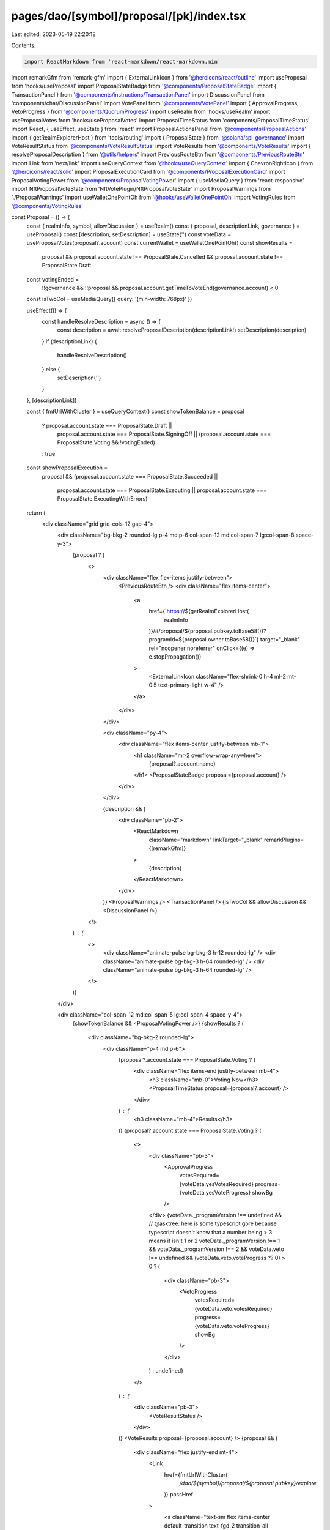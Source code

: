 pages/dao/[symbol]/proposal/[pk]/index.tsx
==========================================

Last edited: 2023-05-19 22:20:18

Contents:

.. code-block:: tsx

    import ReactMarkdown from 'react-markdown/react-markdown.min'
import remarkGfm from 'remark-gfm'
import { ExternalLinkIcon } from '@heroicons/react/outline'
import useProposal from 'hooks/useProposal'
import ProposalStateBadge from '@components/ProposalStateBadge'
import { TransactionPanel } from '@components/instructions/TransactionPanel'
import DiscussionPanel from 'components/chat/DiscussionPanel'
import VotePanel from '@components/VotePanel'
import { ApprovalProgress, VetoProgress } from '@components/QuorumProgress'
import useRealm from 'hooks/useRealm'
import useProposalVotes from 'hooks/useProposalVotes'
import ProposalTimeStatus from 'components/ProposalTimeStatus'
import React, { useEffect, useState } from 'react'
import ProposalActionsPanel from '@components/ProposalActions'
import { getRealmExplorerHost } from 'tools/routing'
import { ProposalState } from '@solana/spl-governance'
import VoteResultStatus from '@components/VoteResultStatus'
import VoteResults from '@components/VoteResults'
import { resolveProposalDescription } from '@utils/helpers'
import PreviousRouteBtn from '@components/PreviousRouteBtn'
import Link from 'next/link'
import useQueryContext from '@hooks/useQueryContext'
import { ChevronRightIcon } from '@heroicons/react/solid'
import ProposalExecutionCard from '@components/ProposalExecutionCard'
import ProposalVotingPower from '@components/ProposalVotingPower'
import { useMediaQuery } from 'react-responsive'
import NftProposalVoteState from 'NftVotePlugin/NftProposalVoteState'
import ProposalWarnings from './ProposalWarnings'
import useWalletOnePointOh from '@hooks/useWalletOnePointOh'
import VotingRules from '@components/VotingRules'

const Proposal = () => {
  const { realmInfo, symbol, allowDiscussion } = useRealm()
  const { proposal, descriptionLink, governance } = useProposal()
  const [description, setDescription] = useState('')
  const voteData = useProposalVotes(proposal?.account)
  const currentWallet = useWalletOnePointOh()
  const showResults =
    proposal &&
    proposal.account.state !== ProposalState.Cancelled &&
    proposal.account.state !== ProposalState.Draft

  const votingEnded =
    !!governance &&
    !!proposal &&
    proposal.account.getTimeToVoteEnd(governance.account) < 0

  const isTwoCol = useMediaQuery({ query: '(min-width: 768px)' })

  useEffect(() => {
    const handleResolveDescription = async () => {
      const description = await resolveProposalDescription(descriptionLink!)
      setDescription(description)
    }
    if (descriptionLink) {
      handleResolveDescription()
    } else {
      setDescription('')
    }
  }, [descriptionLink])

  const { fmtUrlWithCluster } = useQueryContext()
  const showTokenBalance = proposal
    ? proposal.account.state === ProposalState.Draft ||
      proposal.account.state === ProposalState.SigningOff ||
      (proposal.account.state === ProposalState.Voting && !votingEnded)
    : true
  const showProposalExecution =
    proposal &&
    (proposal.account.state === ProposalState.Succeeded ||
      proposal.account.state === ProposalState.Executing ||
      proposal.account.state === ProposalState.ExecutingWithErrors)

  return (
    <div className="grid grid-cols-12 gap-4">
      <div className="bg-bkg-2 rounded-lg p-4 md:p-6 col-span-12 md:col-span-7 lg:col-span-8 space-y-3">
        {proposal ? (
          <>
            <div className="flex flex-items justify-between">
              <PreviousRouteBtn />
              <div className="flex items-center">
                <a
                  href={`https://${getRealmExplorerHost(
                    realmInfo
                  )}/#/proposal/${proposal.pubkey.toBase58()}?programId=${proposal.owner.toBase58()}`}
                  target="_blank"
                  rel="noopener noreferrer"
                  onClick={(e) => e.stopPropagation()}
                >
                  <ExternalLinkIcon className="flex-shrink-0 h-4 ml-2 mt-0.5 text-primary-light w-4" />
                </a>
              </div>
            </div>

            <div className="py-4">
              <div className="flex items-center justify-between mb-1">
                <h1 className="mr-2 overflow-wrap-anywhere">
                  {proposal?.account.name}
                </h1>
                <ProposalStateBadge proposal={proposal.account} />
              </div>
            </div>

            {description && (
              <div className="pb-2">
                <ReactMarkdown
                  className="markdown"
                  linkTarget="_blank"
                  remarkPlugins={[remarkGfm]}
                >
                  {description}
                </ReactMarkdown>
              </div>
            )}
            <ProposalWarnings />
            <TransactionPanel />
            {isTwoCol && allowDiscussion && <DiscussionPanel />}
          </>
        ) : (
          <>
            <div className="animate-pulse bg-bkg-3 h-12 rounded-lg" />
            <div className="animate-pulse bg-bkg-3 h-64 rounded-lg" />
            <div className="animate-pulse bg-bkg-3 h-64 rounded-lg" />
          </>
        )}
      </div>

      <div className="col-span-12 md:col-span-5 lg:col-span-4 space-y-4">
        {showTokenBalance && <ProposalVotingPower />}
        {showResults ? (
          <div className="bg-bkg-2 rounded-lg">
            <div className="p-4 md:p-6">
              {proposal?.account.state === ProposalState.Voting ? (
                <div className="flex items-end justify-between mb-4">
                  <h3 className="mb-0">Voting Now</h3>
                  <ProposalTimeStatus proposal={proposal?.account} />
                </div>
              ) : (
                <h3 className="mb-4">Results</h3>
              )}
              {proposal?.account.state === ProposalState.Voting ? (
                <>
                  <div className="pb-3">
                    <ApprovalProgress
                      votesRequired={voteData.yesVotesRequired}
                      progress={voteData.yesVoteProgress}
                      showBg
                    />
                  </div>
                  {voteData._programVersion !== undefined &&
                  // @asktree: here is some typescript gore because typescript doesn't know that a number being > 3 means it isn't 1 or 2
                  voteData._programVersion !== 1 &&
                  voteData._programVersion !== 2 &&
                  voteData.veto !== undefined &&
                  (voteData.veto.voteProgress ?? 0) > 0 ? (
                    <div className="pb-3">
                      <VetoProgress
                        votesRequired={voteData.veto.votesRequired}
                        progress={voteData.veto.voteProgress}
                        showBg
                      />
                    </div>
                  ) : undefined}
                </>
              ) : (
                <div className="pb-3">
                  <VoteResultStatus />
                </div>
              )}
              <VoteResults proposal={proposal.account} />
              {proposal && (
                <div className="flex justify-end mt-4">
                  <Link
                    href={fmtUrlWithCluster(
                      `/dao/${symbol}/proposal/${proposal.pubkey}/explore`
                    )}
                    passHref
                  >
                    <a className="text-sm flex items-center default-transition text-fgd-2 transition-all hover:text-fgd-3">
                      Explore
                      <ChevronRightIcon className="flex-shrink-0 h-6 w-6" />
                    </a>
                  </Link>
                </div>
              )}
            </div>
          </div>
        ) : null}
        <VotingRules />
        <VotePanel />
        <NftProposalVoteState proposal={proposal}></NftProposalVoteState>
        {proposal && currentWallet && showProposalExecution && (
          <ProposalExecutionCard />
        )}
        <ProposalActionsPanel />
        {!isTwoCol && proposal && allowDiscussion && (
          <div className="bg-bkg-2 rounded-lg p-4 md:p-6 ">
            <DiscussionPanel />
          </div>
        )}
      </div>
    </div>
  )
}

export default Proposal


